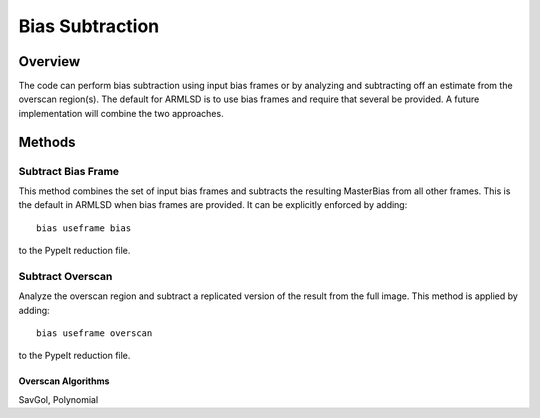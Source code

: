 .. highlight:: rest

****************
Bias Subtraction
****************


Overview
========

The code can perform bias subtraction using input bias frames
or by analyzing and subtracting off an estimate from the overscan
region(s).  The default for ARMLSD is to use bias
frames and require that several be provided.
A future implementation will combine the two approaches.

Methods
=======

Subtract Bias Frame
-------------------

This method combines the set of input bias frames and
subtracts the resulting MasterBias from all other frames.
This is the default in ARMLSD when bias frames are
provided.  It can be explicitly enforced by adding::

    bias useframe bias

to the PypeIt reduction file.

Subtract Overscan
-----------------

Analyze the overscan region and subtract a replicated
version of the result from the full image.  This
method is applied by adding::

    bias useframe overscan

to the PypeIt reduction file.

Overscan Algorithms
+++++++++++++++++++

SavGol, Polynomial
